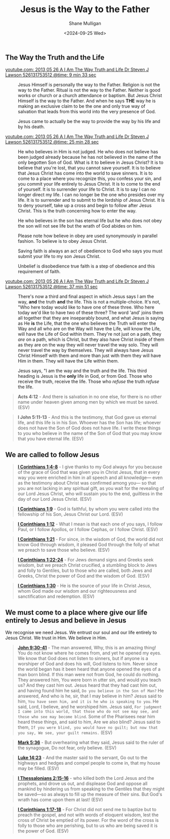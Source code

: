 #+TITLE: Jesus is the Way to the Father
#+AUTHOR: Shane Mulligan
#+DATE: <2024-09-25 Wed>
#+KEYWORDS: faith christianity

#+LATEX_HEADER: \usepackage[margin=0.5in]{geometry}
#+OPTIONS: toc:nil

#+LATEX_COMPILER: xelatex

** The Way the Truth and the Life

+ [[https://youtube.com/watch?v=-33jh183A1s&t=573][youtube.com: 2013 05 26 A I Am The Way  Truth and Life   Dr  Steven J  Lawson   526131753512 @time: 9 min 33 sec]] :: Jesus Himself is personally the way to the
    Father. Religion is not the way to the
    Father. Ritual is not the way to the
    Father. Neither is good works or church
    or a church attendance or baptism. But
    Jesus Christ Himself is the way to the
    Father. And when he says *THE* way he is
    making an exclusive claim to be the one
    and only true way of salvation that
    leads from this world into the very
    presence of God.

    Jesus came to actually be the way to provide the
    way by his life and by his death.

+ [[https://youtube.com/watch?v=-33jh183A1s&t=1528][youtube.com: 2013 05 26 A I Am The Way  Truth and Life   Dr  Steven J  Lawson   526131753512 @time: 25 min 28 sec]] :: He who believes in Him is not judged. He who
    does not believe has been judged already
    because he has not believed in the name
    of the only begotten Son of God. What is
    it to believe in Jesus Christ? It is to
    believe that you're lost, that you cannot
    save yourself. It is to believe that
    Jesus Christ has come into the world to
    save sinners. It is to come to a place
    where you recognize this, you confess
    your sin, and you commit your life
    entirely to Jesus Christ. It is to come
    to the end of yourself. It is to
    surrender your life to Christ. It is to
    say I can no longer direct my life. I can
    no longer be the one who presides over
    my life. It is to surrender and to submit
    to the lordship of Jesus Christ. It is to
    deny yourself, take up a cross and begin
    to follow after Jesus Christ. This is the
    truth concerning how to enter the way.

    He who believes in the son
    has eternal life but he who does not
    obey the son will not see life but the
    wrath of God abides on him.

    Please note how believe in obey are used
    synonymously in parallel fashion. To
    believe is to obey Jesus Christ.

    Saving faith is always an act of
    obedience to God who says you must
    submit your life to my son Jesus Christ.

    Unbelief is disobedience true faith is a
    step of obedience and this requirement
    of faith.

+ [[https://youtube.com/watch?v=-33jh183A1s&t=2271][youtube.com: 2013 05 26 A I Am The Way  Truth and Life   Dr  Steven J  Lawson   526131753512 @time: 37 min 51 sec]] :: There's now a third and final aspect
    in which Jesus says I am the way, *and* the
    truth *and* the life. This is not a
    multiple-choice. It's not, "Who here today
    would like to have one of these three.
    Who here today we'd like to have two of
    these three? The word 'and' joins them
    all together that they are inseparably
    bound, and what Jesus is saying as He *is*
    the Life, that the one who believes the
    Truth will enter the Way and all who are
    on the Way will have the Life, will know
    the Life, will have the Life of God
    within them. They're not just on a path,
    they /are/ on a path, which is Christ, but
    they also have Christ inside of them as
    they are on the way they will never
    travel the way solo. They will never
    travel the way by themselves. They will
    always have Jesus Christ Himself with
    them and more than just with them they
    will have Him in them. They will have the
    Life within them.
    
    Jesus says, "I am the way
    and the truth and the life. This third
    heading is Jesus is the *only* life in God,
    or from God. Those who receive the truth,
    receive the life. Those who /refuse/ the
    truth /refuse/ the life.

#+BEGIN_QUOTE
  *Acts 4:12* - And there is salvation in no one else, for there is no other name under heaven given among men by which we must be saved. (ESV)
#+END_QUOTE

#+BEGIN_QUOTE
  *I John 5:11-13* - And this is the testimony, that God gave us eternal life, and this life is in his Son. Whoever has the Son has life; whoever does not have the Son of God does not have life. I write these things to you who believe in the name of the Son of God that you may know that you have eternal life. (ESV)
#+END_QUOTE

** We are called to follow Jesus
#+BEGIN_QUOTE
  *[[https://www.biblegateway.com/passage/?search=1%20Corinthians%201%3A4-8&version=ESV][I Corinthians 1:4-8]]* - I give thanks to my God always for you because of the grace of God that was given you in Christ Jesus, that in every way you were enriched in him in all speech and all knowledge— even as the testimony about Christ was confirmed among you— so that you are not lacking in any spiritual gift, as you wait for the revealing of our Lord Jesus Christ, who will sustain you to the end, guiltless in the day of our Lord Jesus Christ. (ESV)
#+END_QUOTE

#+BEGIN_QUOTE
  *[[https://www.biblegateway.com/passage/?search=1%20Corinthians%201%3A9&version=ESV][I Corinthians 1:9]]* - God is faithful, by whom you were called into the fellowship of his Son, Jesus Christ our Lord. (ESV)
#+END_QUOTE

#+BEGIN_QUOTE
  *[[https://www.biblegateway.com/passage/?search=1%20Corinthians%201%3A12&version=ESV][I Corinthians 1:12]]* - What I mean is that each one of you says, I follow Paul, or I follow Apollos, or I follow Cephas, or I follow Christ. (ESV)
#+END_QUOTE

#+BEGIN_QUOTE
  *[[https://www.biblegateway.com/passage/?search=1%20Corinthians%201%3A21&version=ESV][I Corinthians 1:21]]* - For since, in the wisdom of God, the world did not know God through wisdom, it pleased God through the folly of what we preach to save those who believe. (ESV)
#+END_QUOTE

#+BEGIN_QUOTE
  *[[https://www.biblegateway.com/passage/?search=1%20Corinthians%201%3A22-24&version=ESV][I Corinthians 1:22-24]]* - For Jews demand signs and Greeks seek wisdom, but we preach Christ crucified, a stumbling block to Jews and folly to Gentiles, but to those who are called, both Jews and Greeks, Christ the power of God and the wisdom of God. (ESV)
#+END_QUOTE

#+BEGIN_QUOTE
  *[[https://www.biblegateway.com/passage/?search=1%20Corinthians%201%3A30&version=ESV][I Corinthians 1:30]]* - He is the source of your life in Christ Jesus, whom God made our wisdom and our righteousness and sanctification and redemption. (ESV)
#+END_QUOTE

** We must come to a place where give our life entirely to Jesus and believe in Jesus
We recognise we need Jesus.
We entrust our soul and our life entirely to Jesus Christ.
We trust in Him. We believe in Him.

#+BEGIN_QUOTE
  *[[https://www.biblegateway.com/passage/?search=John%209%3A30-41&version=ESV][John 9:30-41]]* - The man answered, Why, this is an amazing thing! You do not know where he comes from, and yet he opened my eyes. We know that God does not listen to sinners, but if anyone is a worshiper of God and does his will, God listens to him. Never since the world began has it been heard that anyone opened the eyes of a man born blind. If this man were not from God, he could do nothing. They answered him, You were born in utter sin, and would you teach us? And they cast him out. Jesus heard that they had cast him out, and having found him he said, =Do you believe in the Son of Man?= He answered, And who is he, sir, that I may believe in him? Jesus said to him, =You have seen him, and it is he who is speaking to you=. He said, Lord, I believe, and he worshiped him. Jesus said, =For judgment I came into this world, that those who do not see may see, and those who see may become blind=. Some of the Pharisees near him heard these things, and said to him, Are we also blind? Jesus said to them, =If you were blind, you would have no guilt; but now that you say, We see, your guilt remains.= (ESV)
#+END_QUOTE

#+BEGIN_QUOTE
  *[[https://www.biblegateway.com/passage/?search=Mark%205%3A36&version=ESV][Mark 5:36]]* - But overhearing what they said, Jesus said to the ruler of the synagogue, Do not fear, only believe. (ESV)
#+END_QUOTE

#+BEGIN_QUOTE
  *[[https://www.biblegateway.com/passage/?search=Luke%2014%3A23&version=ESV][Luke 14:23]]* - And the master said to the servant, Go out to the highways and hedges and compel people to come in, that my house may be filled. (ESV)
#+END_QUOTE

#+BEGIN_QUOTE
  *[[https://www.biblegateway.com/passage/?search=1%20Thessalonians%202%3A15-16&version=ESV][I Thessalonians 2:15-16]]* - who killed both the Lord Jesus and the prophets, and drove us out, and displease God and oppose all mankind by hindering us from speaking to the Gentiles that they might be saved—so as always to fill up the measure of their sins. But God's wrath has come upon them at last! (ESV)
#+END_QUOTE

#+BEGIN_QUOTE
  *[[https://www.biblegateway.com/passage/?search=1%20Corinthians%201%3A17-18&version=ESV][I Corinthians 1:17-18]]* - For Christ did not send me to baptize but to preach the gospel, and not with words of eloquent wisdom, lest the cross of Christ be emptied of its power. For the word of the cross is folly to those who are perishing, but to us who are being saved it is the power of God. (ESV)
#+END_QUOTE

